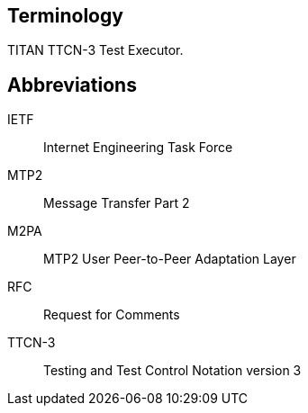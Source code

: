 == Terminology

TITAN TTCN-3 Test Executor.

== Abbreviations

IETF:: Internet Engineering Task Force

MTP2:: Message Transfer Part 2

M2PA:: MTP2 User Peer-to-Peer Adaptation Layer

RFC:: Request for Comments

TTCN-3:: Testing and Test Control Notation version 3
